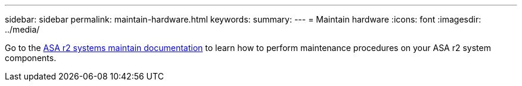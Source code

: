 ---
sidebar: sidebar
permalink: maintain-hardware.html
keywords: 
summary: 
---
= Maintain hardware
:icons: font
:imagesdir: ../media/

[.lead]
Go to the https://docs.netapp.com/us-en/ontap-systems/asa-r2-landing-maintain/index.html[ASA r2 systems maintain documentation^]  to learn how to perform maintenance procedures on your ASA r2 system components.